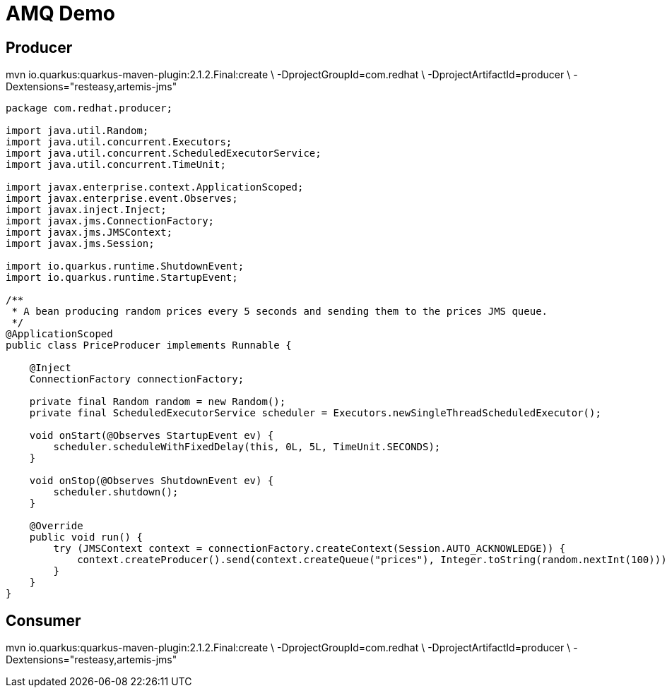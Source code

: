 = AMQ Demo

== Producer

mvn io.quarkus:quarkus-maven-plugin:2.1.2.Final:create \
    -DprojectGroupId=com.redhat \
    -DprojectArtifactId=producer \
    -Dextensions="resteasy,artemis-jms"

[source,java]
----
package com.redhat.producer;

import java.util.Random;
import java.util.concurrent.Executors;
import java.util.concurrent.ScheduledExecutorService;
import java.util.concurrent.TimeUnit;

import javax.enterprise.context.ApplicationScoped;
import javax.enterprise.event.Observes;
import javax.inject.Inject;
import javax.jms.ConnectionFactory;
import javax.jms.JMSContext;
import javax.jms.Session;

import io.quarkus.runtime.ShutdownEvent;
import io.quarkus.runtime.StartupEvent;

/**
 * A bean producing random prices every 5 seconds and sending them to the prices JMS queue.
 */
@ApplicationScoped
public class PriceProducer implements Runnable {

    @Inject
    ConnectionFactory connectionFactory;

    private final Random random = new Random();
    private final ScheduledExecutorService scheduler = Executors.newSingleThreadScheduledExecutor();

    void onStart(@Observes StartupEvent ev) {
        scheduler.scheduleWithFixedDelay(this, 0L, 5L, TimeUnit.SECONDS);
    }

    void onStop(@Observes ShutdownEvent ev) {
        scheduler.shutdown();
    }

    @Override
    public void run() {
        try (JMSContext context = connectionFactory.createContext(Session.AUTO_ACKNOWLEDGE)) {
            context.createProducer().send(context.createQueue("prices"), Integer.toString(random.nextInt(100)));
        }
    }
}
----

== Consumer

mvn io.quarkus:quarkus-maven-plugin:2.1.2.Final:create \
    -DprojectGroupId=com.redhat \
    -DprojectArtifactId=producer \
    -Dextensions="resteasy,artemis-jms"